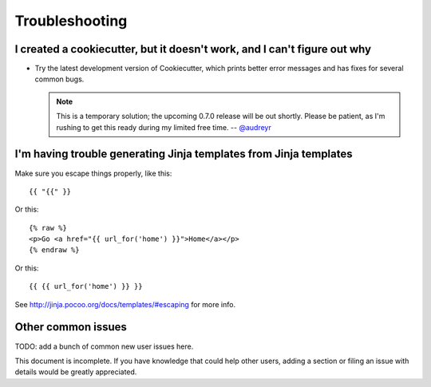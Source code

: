 ===============
Troubleshooting
===============

I created a cookiecutter, but it doesn't work, and I can't figure out why
-------------------------------------------------------------------------

* Try the latest development version of Cookiecutter, which prints better error
  messages and has fixes for several common bugs.
  
  .. note:: This is a temporary solution; the upcoming 0.7.0 release will be
     out shortly. Please be patient, as I'm rushing to get this ready during my
     limited free time. -- `@audreyr`_

.. _`@audreyr`: https://github.com/audreyr

I'm having trouble generating Jinja templates from Jinja templates
------------------------------------------------------------------

Make sure you escape things properly, like this::

    {{ "{{" }}

Or this::

    {% raw %}
    <p>Go <a href="{{ url_for('home') }}">Home</a></p>
    {% endraw %}

Or this::

    {{ {{ url_for('home') }} }}

See http://jinja.pocoo.org/docs/templates/#escaping for more info.

Other common issues
-------------------

TODO: add a bunch of common new user issues here.

This document is incomplete. If you have knowledge that could help other users,
adding a section or filing an issue with details would be greatly appreciated.

